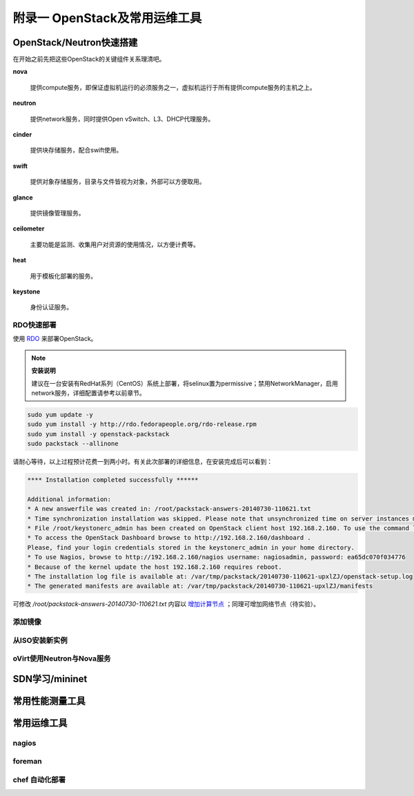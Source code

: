================================
附录一 OpenStack及常用运维工具
================================

--------------------------
OpenStack/Neutron快速搭建
--------------------------

在开始之前先把这些OpenStack的关键组件关系理清吧。

**nova**

    提供compute服务，即保证虚拟机运行的必须服务之一，虚拟机运行于所有提供compute服务的主机之上。

**neutron**

    提供network服务，同时提供Open vSwitch、L3、DHCP代理服务。

**cinder**

    提供块存储服务，配合swift使用。

**swift**

    提供对象存储服务，目录与文件皆视为对象，外部可以方便取用。

**glance**

    提供镜像管理服务。

**ceilometer**

    主要功能是监测、收集用户对资源的使用情况，以方便计费等。

**heat**

    用于模板化部署的服务。

**keystone**

    身份认证服务。

RDO快速部署
------------

使用 `RDO <http://openstack.redhat.com/Main_Page>`_ 来部署OpenStack。

.. note:: **安装说明**

    建议在一台安装有RedHat系列（CentOS）系统上部署，将selinux置为permissive；禁用NetworkManager，启用network服务，详细配置请参考以前章节。

.. code::

    sudo yum update -y
    sudo yum install -y http://rdo.fedorapeople.org/rdo-release.rpm
    sudo yum install -y openstack-packstack
    sudo packstack --allinone

请耐心等待，以上过程预计花费一到两小时。有关此次部署的详细信息，在安装完成后可以看到：

.. code::

     **** Installation completed successfully ******

     Additional information:
     * A new answerfile was created in: /root/packstack-answers-20140730-110621.txt
     * Time synchronization installation was skipped. Please note that unsynchronized time on server instances might be problem for some OpenStack components.
     * File /root/keystonerc_admin has been created on OpenStack client host 192.168.2.160. To use the command line tools you need to source the file.
     * To access the OpenStack Dashboard browse to http://192.168.2.160/dashboard .
     Please, find your login credentials stored in the keystonerc_admin in your home directory.
     * To use Nagios, browse to http://192.168.2.160/nagios username: nagiosadmin, password: ea65dc070f034776
     * Because of the kernel update the host 192.168.2.160 requires reboot.
     * The installation log file is available at: /var/tmp/packstack/20140730-110621-upxlZJ/openstack-setup.log
     * The generated manifests are available at: /var/tmp/packstack/20140730-110621-upxlZJ/manifests

可修改 */root/packstack-answers-20140730-110621.txt* 内容以 `增加计算节点 <http://openstack.redhat.com/Adding_a_compute_node>`_ ；同理可增加网络节点（待实验）。

添加镜像
---------

从ISO安装新实例
----------------

oVirt使用Neutron与Nova服务
---------------------------

----------------
SDN学习/mininet
----------------

-----------------
常用性能测量工具
-----------------

------------
常用运维工具
------------

nagios
-------

foreman
--------

chef 自动化部署
----------------

